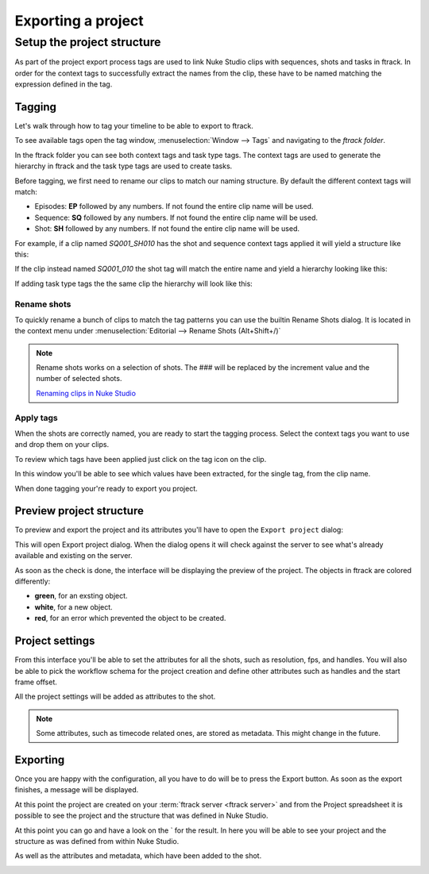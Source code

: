 ..
    :copyright: Copyright (c) 2015 ftrack

.. _using/export_project:

*******************
Exporting a project
*******************

Setup the project structure
===========================

As part of the project export process tags are used to link Nuke Studio clips
with sequences, shots and tasks in ftrack. In order for the context tags to
successfully extract the names from the clip, these have to be named matching
the expression defined in the tag.

Tagging
-------

Let's walk through how to tag your timeline to be able to export to ftrack.

To see available tags open the tag window,
:menuselection:`Window --> Tags` and navigating to the *ftrack folder*.

.. image:: /image/tags.png

In the ftrack folder you can see both context tags and task type tags. The
context tags are used to generate the hierarchy in ftrack and the task type
tags are used to create tasks.

Before tagging, we first need to rename our clips to match our naming structure.
By default the different context tags will match:

* Episodes: **EP** followed by any numbers. If not found the entire clip name will be used.
* Sequence: **SQ** followed by any numbers. If not found the entire clip name will be used.
* Shot: **SH** followed by any numbers. If not found the entire clip name will be used.

For example, if a clip named *SQ001_SH010* has the shot and sequence
context tags applied it will yield a structure like this:

.. image:: /image/hierarchy_first.png

If the clip instead named *SQ001_010* the shot tag will match the entire 
name and yield a hierarchy looking like this:

.. image:: /image/hierarchy_second.png

If adding task type tags the the same clip the hierarchy will look like this:

.. image:: /image/hierarchy_with_tasks.png

.. seealso::
    
    :ref:`Customising tag expressions <developing/customising_tag_expressions>`

Rename shots
^^^^^^^^^^^^

To quickly rename a bunch of clips to match the tag patterns you can use the
builtin Rename Shots dialog. It is located in the context menu under
:menuselection:`Editorial --> Rename Shots (Alt+Shift+/)`

.. image:: /image/rename.png

.. note::

    Rename shots works on a selection of shots. The ### will be replaced by the
    increment value and the number of selected shots.

    `Renaming clips in Nuke Studio <http://help.thefoundry.co.uk/nuke/9.0/#timeline_environment/conforming/renaming_track_items.html>`_

Apply tags
^^^^^^^^^^

When the shots are correctly named, you are ready to start the tagging process.
Select the context tags you want to use and drop them on your clips.

.. seealso::
    
    `Tagging in Nuke Studio <http://help.thefoundry.co.uk/nuke/9.0/#timeline_environment/usingtags/tagging_track_items.html>`_

.. image:: /image/ftag_drop.png

To review which tags have been applied just click on the tag icon on the clip.

.. image:: /image/applied_ftags.png

In this window you'll be able to see which values have been extracted, for the
single tag, from the clip name.

When done tagging your're ready to export you project.

Preview project structure
-------------------------

To preview and export the project and its attributes you'll have to open the
``Export project`` dialog:

.. image:: /image/create_project_context_menu.png

This will open Export project dialog. When the dialog opens it will check
against the server to see what's already available and existing on the server.

As soon as the check is done, the interface will be displaying the preview of
the project. The objects in ftrack are colored differently:

* **green**, for an exsting object.
* **white**, for a new object.
* **red**, for an error which prevented the object to be created.

.. image:: /image/create_project_dialog.png

.. _using/project_settings:

Project settings
----------------

From this interface you'll be able to set the attributes for all the shots,
such as resolution, fps, and handles.  You will also be able to pick the
workflow schema for the project creation and define other attributes such as
handles and the start frame offset.

All the project settings will be added as attributes to the shot.

.. image:: /image/create_project_settings.png

.. note::

    Some attributes, such as timecode related ones, are stored as metadata. This
    might change in the future.

Exporting
---------

Once you are happy with the configuration, all you have to do will be to
press the Export button. As soon as the export finishes, a message will be
displayed.

.. image:: /image/create_project_done.png

At this point the project are created on your
:term:`ftrack server <ftrack server>` and from the Project spreadsheet it is
possible to see the project and the structure that was defined in Nuke Studio.

At this point you can go and have a look on the
` for the result. In here you will be able
to see your project and the structure as was defined from within Nuke Studio.

.. image:: /image/create_project_remote_result.png

As well as the attributes and metadata, which have been added to the shot.

.. image:: /image/create_project_remote_result_attributes.png

.. seealso::

    Besides creating and updating the project structure in ftrack several
    versions are published. To learn more about this please refer to this 
    :ref:`article <using/processors>`
